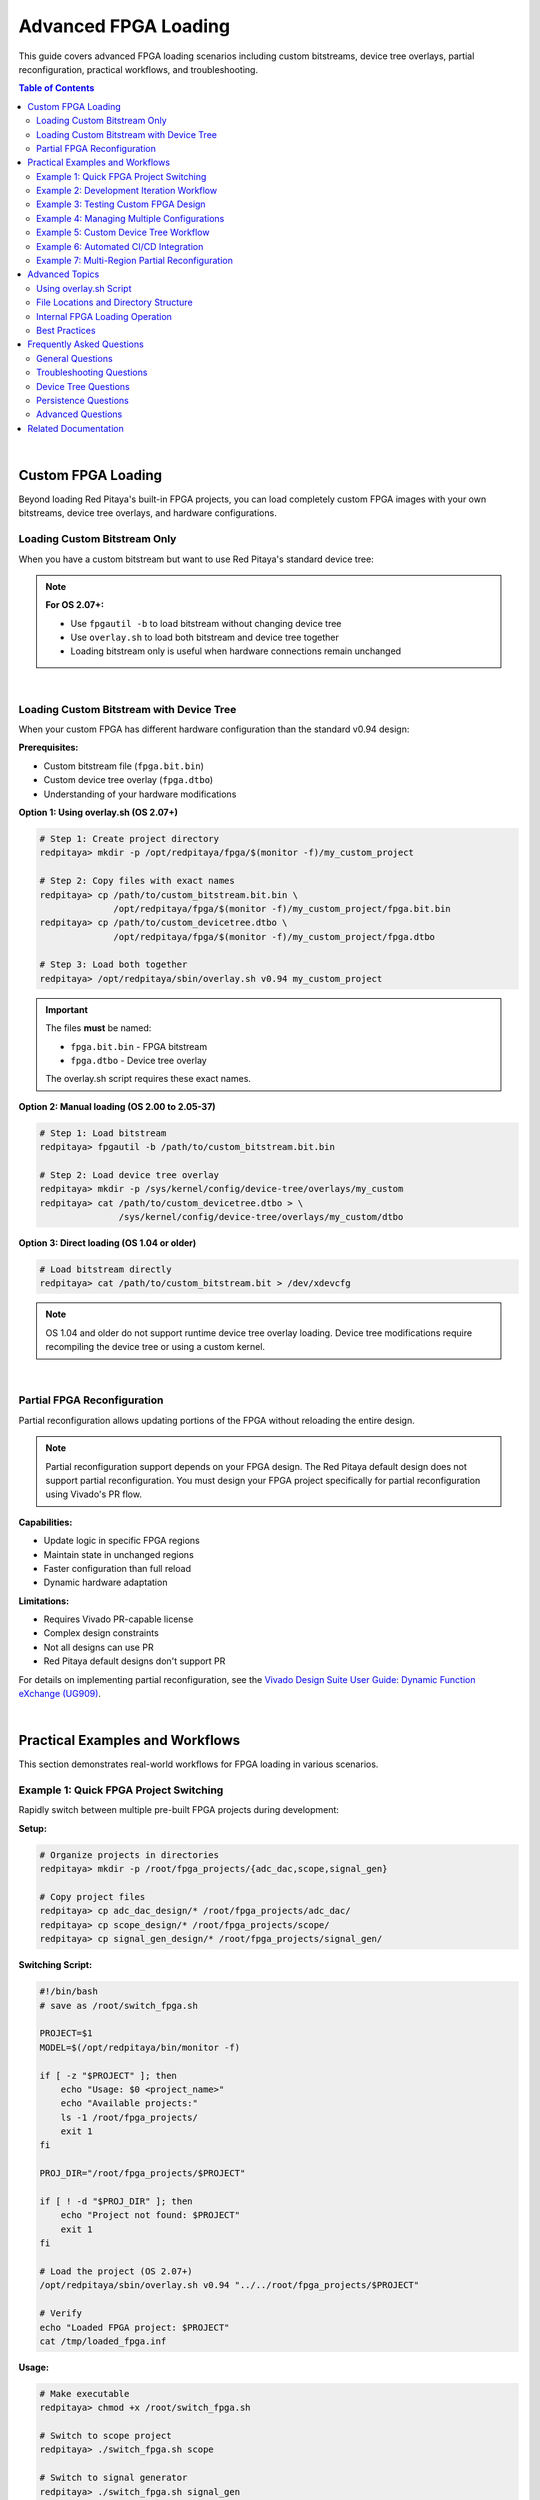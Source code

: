 .. _fpga_advanced_loading:

##################################
Advanced FPGA Loading
##################################

This guide covers advanced FPGA loading scenarios including custom bitstreams, device tree overlays, partial reconfiguration, practical workflows, and troubleshooting.

.. seealso::

    **Prerequisites:**
    
    Before diving into advanced topics, familiarize yourself with:
    
    - :ref:`fpga_reprogramming` - Basic FPGA loading
    - :ref:`fpga_boot_loading` - Making FPGA load at boot
    - :ref:`device_tree` - Device tree configuration
    - :ref:`signal_mapping` - Hardware signal connections

.. contents:: Table of Contents
    :local:
    :depth: 2
    :backlinks: top

|

**********************************
Custom FPGA Loading
**********************************

Beyond loading Red Pitaya's built-in FPGA projects, you can load completely custom FPGA images with your own bitstreams, device tree overlays, and hardware configurations.

Loading Custom Bitstream Only
==============================

When you have a custom bitstream but want to use Red Pitaya's standard device tree:

.. tabs::

    .. tab:: OS 1.04 or older

        .. code-block:: bash

            # Direct bitstream loading to configuration device
            redpitaya> cat /path/to/your/custom.bit > /dev/xdevcfg

    .. tab:: OS 2.00 to 2.05-37

        .. code-block:: bash

            # Load using fpgautil (requires .bin format)
            redpitaya> fpgautil -b /path/to/your/custom.bit.bin

    .. tab:: OS 2.07-43 or newer

        .. code-block:: bash

            # Load bitstream only (keeps current device tree)
            redpitaya> fpgautil -b /path/to/your/custom.bit.bin

.. note::

    **For OS 2.07+:**
    
    - Use ``fpgautil -b`` to load bitstream without changing device tree
    - Use ``overlay.sh`` to load both bitstream and device tree together
    - Loading bitstream only is useful when hardware connections remain unchanged

|

Loading Custom Bitstream with Device Tree
==========================================

When your custom FPGA has different hardware configuration than the standard v0.94 design:

**Prerequisites:**

- Custom bitstream file (``fpga.bit.bin``)
- Custom device tree overlay (``fpga.dtbo``)
- Understanding of your hardware modifications

**Option 1: Using overlay.sh (OS 2.07+)**

.. code-block:: bash

    # Step 1: Create project directory
    redpitaya> mkdir -p /opt/redpitaya/fpga/$(monitor -f)/my_custom_project
    
    # Step 2: Copy files with exact names
    redpitaya> cp /path/to/custom_bitstream.bit.bin \
                  /opt/redpitaya/fpga/$(monitor -f)/my_custom_project/fpga.bit.bin
    redpitaya> cp /path/to/custom_devicetree.dtbo \
                  /opt/redpitaya/fpga/$(monitor -f)/my_custom_project/fpga.dtbo
    
    # Step 3: Load both together
    redpitaya> /opt/redpitaya/sbin/overlay.sh v0.94 my_custom_project

.. important::

    The files **must** be named:
    
    - ``fpga.bit.bin`` - FPGA bitstream
    - ``fpga.dtbo`` - Device tree overlay
    
    The overlay.sh script requires these exact names.

**Option 2: Manual loading (OS 2.00 to 2.05-37)**

.. code-block:: bash

    # Step 1: Load bitstream
    redpitaya> fpgautil -b /path/to/custom_bitstream.bit.bin
    
    # Step 2: Load device tree overlay
    redpitaya> mkdir -p /sys/kernel/config/device-tree/overlays/my_custom
    redpitaya> cat /path/to/custom_devicetree.dtbo > \
                   /sys/kernel/config/device-tree/overlays/my_custom/dtbo

**Option 3: Direct loading (OS 1.04 or older)**

.. code-block:: bash

    # Load bitstream directly
    redpitaya> cat /path/to/custom_bitstream.bit > /dev/xdevcfg

.. note::

    OS 1.04 and older do not support runtime device tree overlay loading. Device tree modifications require recompiling the device tree or using a custom kernel.

|

Partial FPGA Reconfiguration
=============================

Partial reconfiguration allows updating portions of the FPGA without reloading the entire design.

.. note::

    Partial reconfiguration support depends on your FPGA design. The Red Pitaya default design does not support partial reconfiguration. 
    You must design your FPGA project specifically for partial reconfiguration using Vivado's PR flow.

**Capabilities:**

- Update logic in specific FPGA regions
- Maintain state in unchanged regions
- Faster configuration than full reload
- Dynamic hardware adaptation

**Limitations:**

- Requires Vivado PR-capable license
- Complex design constraints
- Not all designs can use PR
- Red Pitaya default designs don't support PR

For details on implementing partial reconfiguration, see the 
`Vivado Design Suite User Guide: Dynamic Function eXchange (UG909) <https://docs.amd.com/v/u/2020.1-English/ug909-vivado-partial-reconfiguration>`_.

|

**********************************
Practical Examples and Workflows
**********************************

This section demonstrates real-world workflows for FPGA loading in various scenarios.

Example 1: Quick FPGA Project Switching
========================================

Rapidly switch between multiple pre-built FPGA projects during development:

**Setup:**

.. code-block:: bash

    # Organize projects in directories
    redpitaya> mkdir -p /root/fpga_projects/{adc_dac,scope,signal_gen}
    
    # Copy project files
    redpitaya> cp adc_dac_design/* /root/fpga_projects/adc_dac/
    redpitaya> cp scope_design/* /root/fpga_projects/scope/
    redpitaya> cp signal_gen_design/* /root/fpga_projects/signal_gen/

**Switching Script:**

.. code-block:: bash

    #!/bin/bash
    # save as /root/switch_fpga.sh
    
    PROJECT=$1
    MODEL=$(/opt/redpitaya/bin/monitor -f)
    
    if [ -z "$PROJECT" ]; then
        echo "Usage: $0 <project_name>"
        echo "Available projects:"
        ls -1 /root/fpga_projects/
        exit 1
    fi
    
    PROJ_DIR="/root/fpga_projects/$PROJECT"
    
    if [ ! -d "$PROJ_DIR" ]; then
        echo "Project not found: $PROJECT"
        exit 1
    fi
    
    # Load the project (OS 2.07+)
    /opt/redpitaya/sbin/overlay.sh v0.94 "../../root/fpga_projects/$PROJECT"
    
    # Verify
    echo "Loaded FPGA project: $PROJECT"
    cat /tmp/loaded_fpga.inf

**Usage:**

.. code-block:: bash

    # Make executable
    redpitaya> chmod +x /root/switch_fpga.sh
    
    # Switch to scope project
    redpitaya> ./switch_fpga.sh scope
    
    # Switch to signal generator
    redpitaya> ./switch_fpga.sh signal_gen

|

Example 2: Development Iteration Workflow
==========================================

Streamline the development cycle when frequently updating and testing FPGA designs:

**Development Script:**

.. code-block:: bash

    #!/bin/bash
    # save as /root/upload_fpga.sh
    
    # Configuration
    DEV_HOST="developer-pc"
    DEV_USER="username"
    DEV_PATH="/home/username/vivado_projects/red_pitaya/output"
    RP_PATH="/root/test_fpga"
    
    # Create directory if needed
    mkdir -p $RP_PATH
    
    # Download latest bitstream from development PC
    echo "Downloading latest FPGA files from $DEV_HOST..."
    scp ${DEV_USER}@${DEV_HOST}:${DEV_PATH}/red_pitaya_top.bit.bin \
        $RP_PATH/fpga.bit.bin
    
    scp ${DEV_USER}@${DEV_HOST}:${DEV_PATH}/devicetree.dtbo \
        $RP_PATH/fpga.dtbo
    
    # Load the new FPGA
    echo "Loading FPGA..."
    /opt/redpitaya/sbin/overlay.sh v0.94 "../../root/test_fpga"
    
    # Verify
    echo "FPGA loaded successfully:"
    cat /tmp/loaded_fpga.inf
    
    # Optional: Run automatic tests
    if [ -f "/root/test_fpga.sh" ]; then
        echo "Running automated tests..."
        /root/test_fpga.sh
    fi

**Usage:**

.. code-block:: bash

    # Make executable
    redpitaya> chmod +x /root/upload_fpga.sh
    
    # Run after each Vivado build
    redpitaya> ./upload_fpga.sh

**Development Flow:**

1. Modify FPGA design in Vivado
2. Build bitstream
3. Run ``upload_fpga.sh`` on Red Pitaya
4. Test functionality
5. Repeat

|

Example 3: Testing Custom FPGA Design
======================================

Systematically test a custom FPGA design with automated verification:

**Test Script:**

.. code-block:: bash

    #!/bin/bash
    # save as /root/test_custom_fpga.sh
    
    echo "======================================"
    echo "Custom FPGA Testing Script"
    echo "======================================"
    
    # Load custom FPGA
    echo "Loading custom FPGA..."
    /opt/redpitaya/sbin/overlay.sh v0.94 my_custom_project
    
    if [ $? -ne 0 ]; then
        echo "ERROR: FPGA loading failed"
        exit 1
    fi
    
    sleep 2
    
    # Verify device tree loaded
    echo "Checking device tree..."
    if [ ! -d "/sys/kernel/config/device-tree/overlays/my_custom_project" ]; then
        echo "ERROR: Device tree overlay not found"
        exit 1
    fi
    
    # Test memory-mapped registers
    echo "Testing register access..."
    /opt/redpitaya/bin/monitor 0x40000000
    
    if [ $? -ne 0 ]; then
        echo "ERROR: Cannot access FPGA registers"
        exit 1
    fi
    
    # Test specific functionality
    echo "Running functional tests..."
    
    # Example: Test LED control
    /opt/redpitaya/bin/monitor 0x40000030 0xFF  # Turn on LEDs
    sleep 1
    /opt/redpitaya/bin/monitor 0x40000030 0x00  # Turn off LEDs
    
    # Example: Test ADC/DAC loopback
    # (add your specific tests here)
    
    echo "======================================"
    echo "All tests passed!"
    echo "======================================"

|

Example 4: Managing Multiple Configurations
============================================

Maintain multiple FPGA configurations with easy selection:

**Configuration Manager:**

.. code-block:: bash

    #!/bin/bash
    # save as /root/fpga_manager.sh
    
    CONFIG_DIR="/opt/redpitaya/fpga/$(monitor -f)"
    
    case "$1" in
        list)
            echo "Available FPGA configurations:"
            ls -1 $CONFIG_DIR | grep -v "v0.94"
            ;;
        
        load)
            if [ -z "$2" ]; then
                echo "Usage: $0 load <config_name>"
                exit 1
            fi
            echo "Loading configuration: $2"
            /opt/redpitaya/sbin/overlay.sh v0.94 "$2"
            ;;
        
        info)
            echo "Currently loaded FPGA:"
            cat /tmp/loaded_fpga.inf
            echo ""
            echo "Available configurations:"
            ls -1 $CONFIG_DIR | grep -v "v0.94"
            ;;
        
        backup)
            if [ -z "$2" ]; then
                echo "Usage: $0 backup <config_name>"
                exit 1
            fi
            BACKUP_DIR="/root/fpga_backups/$(date +%Y%m%d_%H%M%S)_$2"
            mkdir -p "$BACKUP_DIR"
            cp -r "$CONFIG_DIR/$2"/* "$BACKUP_DIR/"
            echo "Backup created: $BACKUP_DIR"
            ;;
        
        *)
            echo "FPGA Configuration Manager"
            echo "Usage: $0 {list|load|info|backup} [config_name]"
            echo ""
            echo "Commands:"
            echo "  list           - List available configurations"
            echo "  load <name>    - Load a configuration"
            echo "  info           - Show current configuration and available options"
            echo "  backup <name>  - Backup a configuration"
            ;;
    esac

**Usage:**

.. code-block:: bash

    redpitaya> ./fpga_manager.sh list
    redpitaya> ./fpga_manager.sh load my_project
    redpitaya> ./fpga_manager.sh info
    redpitaya> ./fpga_manager.sh backup my_project

|

Example 5: Custom Device Tree Workflow
=======================================

Develop and test custom device tree overlays:

**Step 1: Create device tree source (.dts)**

.. code-block:: bash

    redpitaya> nano my_custom_overlay.dts

Example device tree source:

.. code-block:: dts

    /dts-v1/;
    /plugin/;
    
    / {
        fragment@0 {
            target = <&fpga_full>;
            __overlay__ {
                firmware-name = "my_custom_project/fpga.bit.bin";
            };
        };
        
        fragment@1 {
            target = <&amba>;
            __overlay__ {
                my_custom_device@40000000 {
                    compatible = "my-company,my-device";
                    reg = <0x40000000 0x10000>;
                    interrupt-parent = <&intc>;
                    interrupts = <0 29 4>;
                };
            };
        };
    };

**Step 2: Compile device tree overlay**

.. code-block:: bash

    # Install device tree compiler if needed
    redpitaya> apt-get update
    redpitaya> apt-get install device-tree-compiler
    
    # Compile .dts to .dtbo
    redpitaya> dtc -@ -I dts -O dtb -o my_custom_overlay.dtbo my_custom_overlay.dts

**Step 3: Test the overlay**

.. code-block:: bash

    # Copy to project directory
    redpitaya> cp my_custom_overlay.dtbo \
                  /opt/redpitaya/fpga/$(monitor -f)/my_project/fpga.dtbo
    
    # Load with overlay.sh
    redpitaya> /opt/redpitaya/sbin/overlay.sh v0.94 my_project
    
    # Verify device tree changes
    redpitaya> ls /sys/kernel/config/device-tree/overlays/

**Step 4: Verify hardware registration**

.. code-block:: bash

    # Check if device registered
    redpitaya> ls /sys/bus/platform/devices/
    
    # Check kernel messages
    redpitaya> dmesg | tail -20

|

Example 6: Automated CI/CD Integration
=======================================

Integrate FPGA testing into continuous integration/deployment pipelines:

**CI Test Script (for Jenkins, GitLab CI, etc.):**

.. code-block:: bash

    #!/bin/bash
    # ci_test_fpga.sh - Run on Red Pitaya hardware test station
    
    set -e  # Exit on any error
    
    # Configuration
    BITSTREAM_URL="$1"
    DEVICETREE_URL="$2"
    TEST_DIR="/root/ci_test_$$"
    
    echo "CI/CD FPGA Test Pipeline"
    echo "========================"
    
    # Cleanup function
    cleanup() {
        rm -rf "$TEST_DIR"
    }
    trap cleanup EXIT
    
    # Download artifacts
    echo "Downloading build artifacts..."
    mkdir -p "$TEST_DIR"
    wget -q "$BITSTREAM_URL" -O "$TEST_DIR/fpga.bit.bin"
    wget -q "$DEVICETREE_URL" -O "$TEST_DIR/fpga.dtbo"
    
    # Load FPGA
    echo "Loading FPGA..."
    /opt/redpitaya/sbin/overlay.sh v0.94 "../../root/ci_test_$$"
    
    # Verify loading
    if ! grep -q "ci_test_$$" /tmp/loaded_fpga.inf; then
        echo "FAIL: FPGA did not load correctly"
        exit 1
    fi
    
    # Run hardware tests
    echo "Running hardware tests..."
    python3 /root/hardware_tests.py
    
    # Check test results
    if [ $? -eq 0 ]; then
        echo "PASS: All tests successful"
        exit 0
    else
        echo "FAIL: Tests failed"
        exit 1
    fi

**GitLab CI configuration (.gitlab-ci.yml):**

.. code-block:: yaml

    stages:
      - build
      - test
    
    build_fpga:
      stage: build
      script:
        - vivado -mode batch -source build_script.tcl
      artifacts:
        paths:
          - output/red_pitaya_top.bit.bin
          - output/devicetree.dtbo
    
    test_hardware:
      stage: test
      script:
        - ssh root@redpitaya "bash ci_test_fpga.sh 
          http://ci-server/artifacts/fpga.bit.bin
          http://ci-server/artifacts/fpga.dtbo"
      dependencies:
        - build_fpga

|

Example 7: Multi-Region Partial Reconfiguration
================================================

Advanced workflow for designs with multiple reconfigurable regions:

.. note::

    This example requires an FPGA design specifically created with Vivado's Partial Reconfiguration flow. The standard Red Pitaya design does not support this.

**Partial Reconfiguration Manager:**

.. code-block:: bash

    #!/bin/bash
    # pr_manager.sh - Manage partial reconfiguration
    
    BASE_DIR="/root/pr_designs"
    STATIC_BIT="$BASE_DIR/static.bit.bin"
    
    load_static() {
        echo "Loading static design..."
        fpgautil -b "$STATIC_BIT"
        sleep 1
    }
    
    load_partial() {
        REGION=$1
        MODULE=$2
        PARTIAL_BIT="$BASE_DIR/partials/${REGION}_${MODULE}.bit.bin"
        
        if [ ! -f "$PARTIAL_BIT" ]; then
            echo "ERROR: Partial bitstream not found: $PARTIAL_BIT"
            return 1
        fi
        
        echo "Loading $MODULE into region $REGION..."
        fpgautil -b "$PARTIAL_BIT" -f Partial
        echo "Partial reconfiguration complete"
    }
    
    case "$1" in
        init)
            load_static
            ;;
        load)
            load_partial "$2" "$3"
            ;;
        *)
            echo "Usage: $0 {init|load <region> <module>}"
            echo ""
            echo "Examples:"
            echo "  $0 init              # Load static design"
            echo "  $0 load region0 fir  # Load FIR filter into region 0"
            echo "  $0 load region1 dds  # Load DDS into region 1"
            ;;
    esac

**Usage:**

.. code-block:: bash

    # Load static design first
    redpitaya> ./pr_manager.sh init
    
    # Dynamically load modules
    redpitaya> ./pr_manager.sh load region0 fir_filter
    redpitaya> ./pr_manager.sh load region0 iir_filter  # Replace FIR with IIR
    redpitaya> ./pr_manager.sh load region1 signal_gen

|

**********************************
Advanced Topics
**********************************

Using overlay.sh Script
========================

The ``overlay.sh`` script (OS 2.07+) is Red Pitaya's primary tool for loading FPGA projects with device tree overlays.

**Command Syntax:**

.. code-block:: bash

    /opt/redpitaya/sbin/overlay.sh <old_project> <new_project>

**Parameters:**

- ``old_project`` - Project currently loaded (typically ``v0.94``)
- ``new_project`` - Project to load (directory name in ``/opt/redpitaya/fpga/<model>/``)

**What overlay.sh Does:**

1. Unloads current device tree overlay
2. Removes current FPGA configuration
3. Loads new FPGA bitstream (``fpga.bit.bin``)
4. Loads new device tree overlay (``fpga.dtbo``)
5. Records loaded project in ``/tmp/loaded_fpga.inf``

**Common Usage Patterns:**

.. code-block:: bash

    # Load built-in project
    overlay.sh v0.94 v0.94
    
    # Load custom project
    overlay.sh v0.94 my_custom_project
    
    # Switch between projects
    overlay.sh my_project_a my_project_b
    
    # Reload current project
    CURRENT=$(cat /tmp/loaded_fpga.inf)
    overlay.sh $CURRENT $CURRENT

**Project Directory Structure:**

.. code-block:: text

    /opt/redpitaya/fpga/<model>/<project>/
    ├── fpga.bit.bin    # Required: FPGA bitstream
    └── fpga.dtbo       # Required: Device tree overlay

**Troubleshooting overlay.sh:**

.. code-block:: bash

    # Check script location
    ls -l /opt/redpitaya/sbin/overlay.sh
    
    # Run with verbose output
    bash -x /opt/redpitaya/sbin/overlay.sh v0.94 my_project
    
    # Check kernel messages
    dmesg | tail -20

|

File Locations and Directory Structure
=======================================

Understanding Red Pitaya's FPGA file organization:

**Standard FPGA Directory:**

.. code-block:: text

    /opt/redpitaya/fpga/
    ├── stemlab-125-14/          # STEMlab 125-14 (Z7020)
    │   └── v0.94/               # Default project
    │       ├── fpga.bit.bin
    │       └── fpga.dtbo
    ├── stemlab-125-14-z7020/    # Alternative naming
    ├── stemlab-122-16/          # STEMlab 122-16 (Z7020)
    ├── sdrlab-122-16/           # SDRlab 122-16 (Z7020)
    └── custom_projects/         # Your projects here

**Model Detection:**

.. code-block:: bash

    # Get current model automatically
    MODEL=$(/opt/redpitaya/bin/monitor -f)
    echo $MODEL  # Example: stemlab-125-14

**Important Files:**

.. code-block:: text

    /tmp/loaded_fpga.inf         # Currently loaded project name
    /dev/xdevcfg                 # FPGA configuration device (OS 1.04)
    /sys/class/fpga_manager/     # FPGA manager interface (OS 2.00+)
    /sys/kernel/config/device-tree/overlays/  # Device tree overlays

**Configuration Files:**

.. code-block:: text

    /boot/config.txt             # Boot configuration
    /boot/devicetree.dtb         # Base device tree
    /etc/profile.d/              # Login scripts
    /etc/systemd/system/         # systemd services

|

Internal FPGA Loading Operation
================================

Understanding how FPGA loading works internally:

**OS 1.04 and Older - Direct Loading:**

.. code-block:: bash

    # Direct write to configuration device
    cat bitstream.bit > /dev/xdevcfg

**Process:**

1. Kernel driver (xdevcfg) receives bitstream data
2. FPGA configuration engine processes bitstream
3. FPGA hardware reconfigures
4. Configuration complete when write finishes

**OS 2.00 to 2.05-37 - FPGA Manager:**

.. code-block:: bash

    # Load via FPGA manager framework
    fpgautil -b bitstream.bit.bin

**Process:**

1. fpgautil tool talks to FPGA manager kernel framework
2. FPGA manager validates bitstream
3. FPGA manager loads bitstream via appropriate driver
4. Configuration status available through sysfs

**OS 2.07+ - FPGA Manager + Device Tree Overlay:**

.. code-block:: bash

    # Load both bitstream and device tree
    overlay.sh v0.94 project_name

**Process:**

1. overlay.sh removes old device tree overlay
2. FPGA configuration cleared
3. New bitstream loaded via fpgautil
4. New device tree overlay applied
5. Kernel drivers probe new hardware
6. Project name recorded in /tmp/loaded_fpga.inf

**Device Tree Overlay Loading:**

.. code-block:: bash

    # Manual overlay loading
    mkdir /sys/kernel/config/device-tree/overlays/my_overlay
    cat my_overlay.dtbo > /sys/kernel/config/device-tree/overlays/my_overlay/dtbo

**Process:**

1. Create overlay directory in configfs
2. Write overlay binary to dtbo file
3. Kernel applies overlay to running device tree
4. New devices appear in /sys/bus/platform/devices/
5. Matching drivers probe and initialize

**Verification:**

.. code-block:: bash

    # Check FPGA manager status
    cat /sys/class/fpga_manager/fpga0/state
    
    # Check loaded overlays
    ls /sys/kernel/config/device-tree/overlays/
    
    # Check registered devices
    ls /sys/bus/platform/devices/

|

Best Practices
==============

**Development:**

- Keep FPGA source projects version controlled
- Document hardware modifications in device tree
- Test each change incrementally
- Maintain backup of working configurations
- Use meaningful project names
- Keep bitstream and device tree together

**File Management:**

- Store custom projects in ``/opt/redpitaya/fpga/<model>/``
- Use consistent naming: ``fpga.bit.bin`` and ``fpga.dtbo``
- Backup original v0.94 project before modifications
- Keep development projects separate from production
- Document project dependencies and requirements

**Safety:**

- Always backup before replacing system files
- Test new FPGA designs thoroughly before production
- Verify device tree matches hardware configuration
- Check for resource conflicts (memory addresses, interrupts)
- Validate bitstream compatibility with hardware model
- Use read-only filesystem (``ro``) when not making changes

**Production Deployment:**

- Use startup.sh for boot loading (most reliable)
- Test boot loading thoroughly before deployment
- Document custom FPGA functionality
- Provide rollback procedure
- Monitor FPGA loading in system logs
- Keep factory FPGA backup available

**Performance:**

- Use overlay.sh for fastest loading (OS 2.07+)
- Minimize device tree overlay complexity
- Cache frequently used bitstreams locally
- Avoid unnecessary FPGA reloads
- Profile loading times in production systems

|

**********************************
Frequently Asked Questions
**********************************

General Questions
=================

**Q: Which FPGA loading method should I use?**

A: It depends on your OS version:

- **OS 1.04 or older**: Use ``cat bitstream.bit > /dev/xdevcfg``
- **OS 2.00 to 2.05-37**: Use ``fpgautil -b bitstream.bit.bin``
- **OS 2.07+**: Use ``overlay.sh v0.94 project_name`` (recommended)

For most users on recent OS versions, ``overlay.sh`` is the simplest and most complete method.

**Q: What's the difference between .bit and .bit.bin files?**

A: Both contain FPGA configuration data, but in different formats:

- ``.bit`` - Vivado's default output format (includes header)
- ``.bit.bin`` - Binary format without header (required for OS 2.00+)

Convert with Vivado's ``write_cfgmem`` command or use ``dd`` to skip the header:

.. code-block:: bash

    dd if=input.bit of=output.bit.bin bs=1 skip=120

**Q: Can I load FPGA from Windows or Linux desktop?**

A: Yes, use SCP to copy files to Red Pitaya, then SSH to load:

.. code-block:: bash

    # Copy files (from desktop)
    scp my_fpga.bit.bin root@redpitaya-ip:/root/
    
    # Load FPGA (SSH session)
    ssh root@redpitaya-ip
    redpitaya> /opt/redpitaya/sbin/overlay.sh v0.94 my_project

Or use a single command:

.. code-block:: bash

    ssh root@redpitaya-ip "fpgautil -b /root/my_fpga.bit.bin"

**Q: How long does FPGA loading take?**

A: Typical loading times:

- Bitstream loading: 1-2 seconds
- Device tree overlay: < 1 second
- Total with overlay.sh: 2-3 seconds

Large bitstreams (multi-region PR) may take longer. Network transfer time is usually the bottleneck when loading remotely.

**Q: Can I use my own Vivado projects with Red Pitaya?**

A: Yes, but you must:

1. Use correct FPGA part number (XC7Z010 or XC7Z020)
2. Connect required signals to correct FPGA pins
3. Create compatible device tree overlay
4. Test thoroughly on target hardware

See the Red Pitaya FPGA Developer Guide for pinout and constraints.

**Q: Do I need to reboot after loading FPGA?**

A: No, FPGA loading takes effect immediately. Reboot is only needed when:

- Setting up boot loading (to test it works)
- Modifying system files
- Installing new kernel modules

**Q: How can I verify which FPGA is currently loaded?**

A: Check the loaded project:

.. code-block:: bash

    redpitaya> cat /tmp/loaded_fpga.inf

This shows the project name (e.g., "v0.94" or "my_custom_project").

|

Troubleshooting Questions
==========================

**Q: FPGA loading fails with "No such file or directory"**

A: Check these common issues:

.. code-block:: bash

    # Verify file exists
    ls -l /path/to/your/fpga.bit.bin
    
    # Check file permissions
    chmod 644 /path/to/your/fpga.bit.bin
    
    # Verify full path is correct
    realpath /path/to/your/fpga.bit.bin
    
    # For overlay.sh, check project directory structure
    ls -l /opt/redpitaya/fpga/$(monitor -f)/my_project/

**Q: FPGA loads but device doesn't work correctly**

A: Debug systematically:

.. code-block:: bash

    # 1. Verify FPGA actually loaded
    cat /tmp/loaded_fpga.inf
    
    # 2. Check for kernel errors
    dmesg | grep -i fpga
    
    # 3. Verify device tree loaded
    ls /sys/kernel/config/device-tree/overlays/
    
    # 4. Check if devices registered
    ls /sys/bus/platform/devices/
    
    # 5. Test memory-mapped register access
    /opt/redpitaya/bin/monitor 0x40000000

Common issues:

- Device tree doesn't match FPGA design
- Memory address conflicts
- Incorrect pin assignments
- Missing kernel drivers

**Q: "Device or resource busy" error when loading**

A: Something is using the current FPGA. Try:

.. code-block:: bash

    # Stop Red Pitaya services
    systemctl stop redpitaya_nginx
    
    # Check for running applications
    ps aux | grep monitor
    
    # Kill processes using FPGA
    killall monitor
    
    # Try loading again
    /opt/redpitaya/sbin/overlay.sh v0.94 my_project

|

Device Tree Questions
=====================

**Q: Do I need a device tree overlay for my custom FPGA?**

A: It depends:

- **No device tree needed** if:
  - Your FPGA uses same hardware configuration as v0.94
  - Only logic changes, no new hardware interfaces
  - Memory addresses and interrupts unchanged

- **Device tree needed** if:
  - Adding new hardware peripherals
  - Changing memory addresses
  - Adding interrupt handlers
  - Modifying pin assignments
  - Adding kernel drivers

**Q: How do I create a device tree overlay?**

A: See the comprehensive guide at :ref:`device_tree`. Basic steps:

1. Write device tree source (.dts)
2. Compile to overlay binary (.dtbo)
3. Place in project directory as ``fpga.dtbo``
4. Load with overlay.sh

**Q: Can I modify device tree without reloading FPGA?**

A: Yes, on OS 2.07+:

.. code-block:: bash

    # Load new overlay only
    mkdir /sys/kernel/config/device-tree/overlays/my_overlay
    cat new_overlay.dtbo > /sys/kernel/config/device-tree/overlays/my_overlay/dtbo

But typically it's easier to reload both together with overlay.sh.

**Q: Where can I find device tree examples?**

A: Look at Red Pitaya's built-in overlays:

.. code-block:: bash

    # View compiled overlays
    ls -l /opt/redpitaya/fpga/*/v0.94/fpga.dtbo
    
    # Decompile to source for reference
    dtc -I dtb -O dts -o example.dts fpga.dtbo

|

Persistence Questions
=====================

**Q: My custom FPGA doesn't load at boot. Why?**

A: Check your boot loading configuration:

.. code-block:: bash

    # Verify startup.sh has your command
    grep -i fpga /opt/redpitaya/sbin/startup.sh
    
    # Check for syntax errors
    bash -n /opt/redpitaya/sbin/startup.sh
    
    # View boot logs
    journalctl -b | grep -i fpga
    
    # Test command manually
    /opt/redpitaya/sbin/overlay.sh v0.94 my_project

See :ref:`fpga_boot_loading` for detailed boot loading setup.

**Q: Can I make different FPGAs load at each boot?**

A: Yes, use conditional logic in startup.sh:

.. code-block:: bash

    #!/bin/bash
    # In /opt/redpitaya/sbin/startup.sh
    
    # Load different FPGA based on external condition
    if [ -f "/root/use_project_a" ]; then
        /opt/redpitaya/sbin/overlay.sh v0.94 project_a
    else
        /opt/redpitaya/sbin/overlay.sh v0.94 project_b
    fi

Or use environment variables, configuration files, or network checks.

**Q: How do I revert to factory FPGA after setting up boot loading?**

A: See :ref:`fpga_reprogramming` for reverting to factory FPGA. Quick method:

.. code-block:: bash

    # Edit startup.sh
    rw
    nano /opt/redpitaya/sbin/startup.sh
    # Comment out or remove your FPGA loading line
    ro
    reboot

|

Advanced Questions
==================

**Q: Can I use partial reconfiguration with Red Pitaya?**

A: Technically yes, but:

- Red Pitaya default designs don't support it
- You must create a PR-capable design in Vivado
- Requires Vivado paid license (not available in WebPACK)
- Complex design constraints and flow
- Limited use cases for Red Pitaya

Most users should use full reconfiguration instead.

**Q: How can I load FPGA from a custom bootloader?**

A: Advanced topic. You would need to:

1. Modify U-Boot or create custom first-stage bootloader
2. Access FPGA configuration device from bootloader
3. Load bitstream before Linux kernel starts
4. Handle device tree initialization

This is beyond typical Red Pitaya usage. Contact Red Pitaya support for custom bootloader requirements.

**Q: Can I protect my FPGA bitstream from extraction?**

A: Several approaches:

- **Xilinx Bitstream Encryption**: Encrypt bitstream in Vivado (requires eFUSE key programming)
- **Obfuscation**: Make reverse engineering difficult (limited protection)
- **Readback Protection**: Disable readback in Vivado (prevents reading FPGA configuration)
- **Legal Protection**: Licensing, NDAs, patents

Note: Red Pitaya's FPGA is SRAM-based (configuration lost on power-off), making physical extraction difficult.

|

**********************************
Related Documentation
**********************************

**FPGA Documentation:**

- :ref:`fpga_reprogramming` - Basic FPGA loading guide
- :ref:`fpga_boot_loading` - Making FPGA load at boot
- :ref:`device_tree` - Device tree configuration
- :ref:`signal_mapping` - Hardware signal connections

**Developer Guides:**

- :ref:`Red Pitaya FPGA Developer Guide <fpga_top>` - FPGA development overview
- :ref:`C and Python API <C&Py_API>` - Software interface
- :ref:`Vivado Installation Guide <FPGA_install_vivado>`- Xilinx FPGA development

**Application Examples:**

- :rp-github:`Red Pitaya GitHub repository <RedPitaya>` - Example designs
- :rp-forum:`Red Pitaya forum <>` - Community projects
